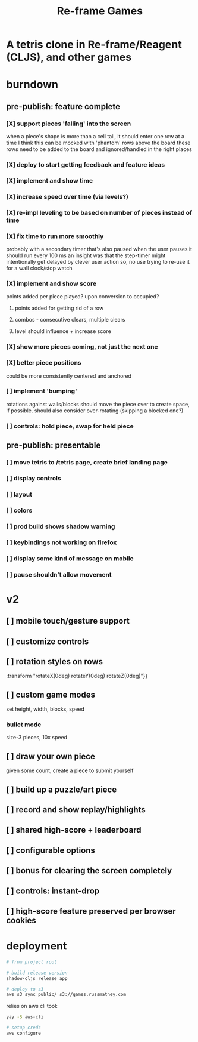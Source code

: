 #+TITLE: Re-frame Games

* A tetris clone in Re-frame/Reagent (CLJS), and other games
* burndown
** pre-publish: feature complete
*** [X] support pieces 'falling' into the screen
when a piece's shape is more than a cell tall, it should enter one row at a time
I think this can be mocked with 'phantom' rows above the board
these rows need to be added to the board and ignored/handled in the right places
*** [X] deploy to start getting feedback and feature ideas
*** [X] implement and show time
*** [X] increase speed over time (via levels?)
*** [X] re-impl leveling to be based on number of pieces instead of time
*** [X] fix time to run more smoothly
probably with a secondary timer that's also paused when the user pauses it
should run every 100 ms
an insight was that the step-timer might intentionally get delayed by clever
user action
so, no use trying to re-use it for a wall clock/stop watch
*** [X] implement and show score
points added per piece played? upon conversion to occupied?
**** points added for getting rid of a row
**** combos - consecutive clears, multiple clears
**** level should influence + increase score
*** [X] show more pieces coming, not just the next one
*** [X] better piece positions
could be more consistently centered and anchored
*** [ ] implement 'bumping'
rotations against walls/blocks should move the piece over to create space, if
possible.
should also consider over-rotating (skipping a blocked one?)
*** [ ] controls: hold piece, swap for held piece
** pre-publish: presentable
*** [ ] move tetris to /tetris page, create brief landing page
*** [ ] display controls
*** [ ] layout
*** [ ] colors
*** [ ] prod build shows shadow warning
*** [ ] keybindings not working on firefox
*** [ ] display some kind of message on mobile
*** [ ] pause shouldn't allow movement
* v2
** [ ] mobile touch/gesture support
** [ ] customize controls
** [ ] rotation styles on rows
:transform "rotateX(0deg) rotateY(0deg) rotateZ(0deg)"}}
** [ ] custom game modes
set height, width, blocks, speed
*** bullet mode
size-3 pieces, 10x speed
** [ ] draw your own piece
given some count, create a piece to submit yourself
** [ ] build up a puzzle/art piece
** [ ] record and show replay/highlights
** [ ] shared high-score + leaderboard
** [ ] configurable options
** [ ] bonus for clearing the screen completely
** [ ] controls: instant-drop
** [ ] high-score feature preserved per browser cookies
* deployment
#+BEGIN_SRC sh
# from project root

# build release version
shadow-cljs release app

# deploy to s3
aws s3 sync public/ s3://games.russmatney.com
#+END_SRC

relies on aws cli tool:

#+BEGIN_SRC zsh
yay -S aws-cli

# setup creds
aws configure
#+END_SRC
